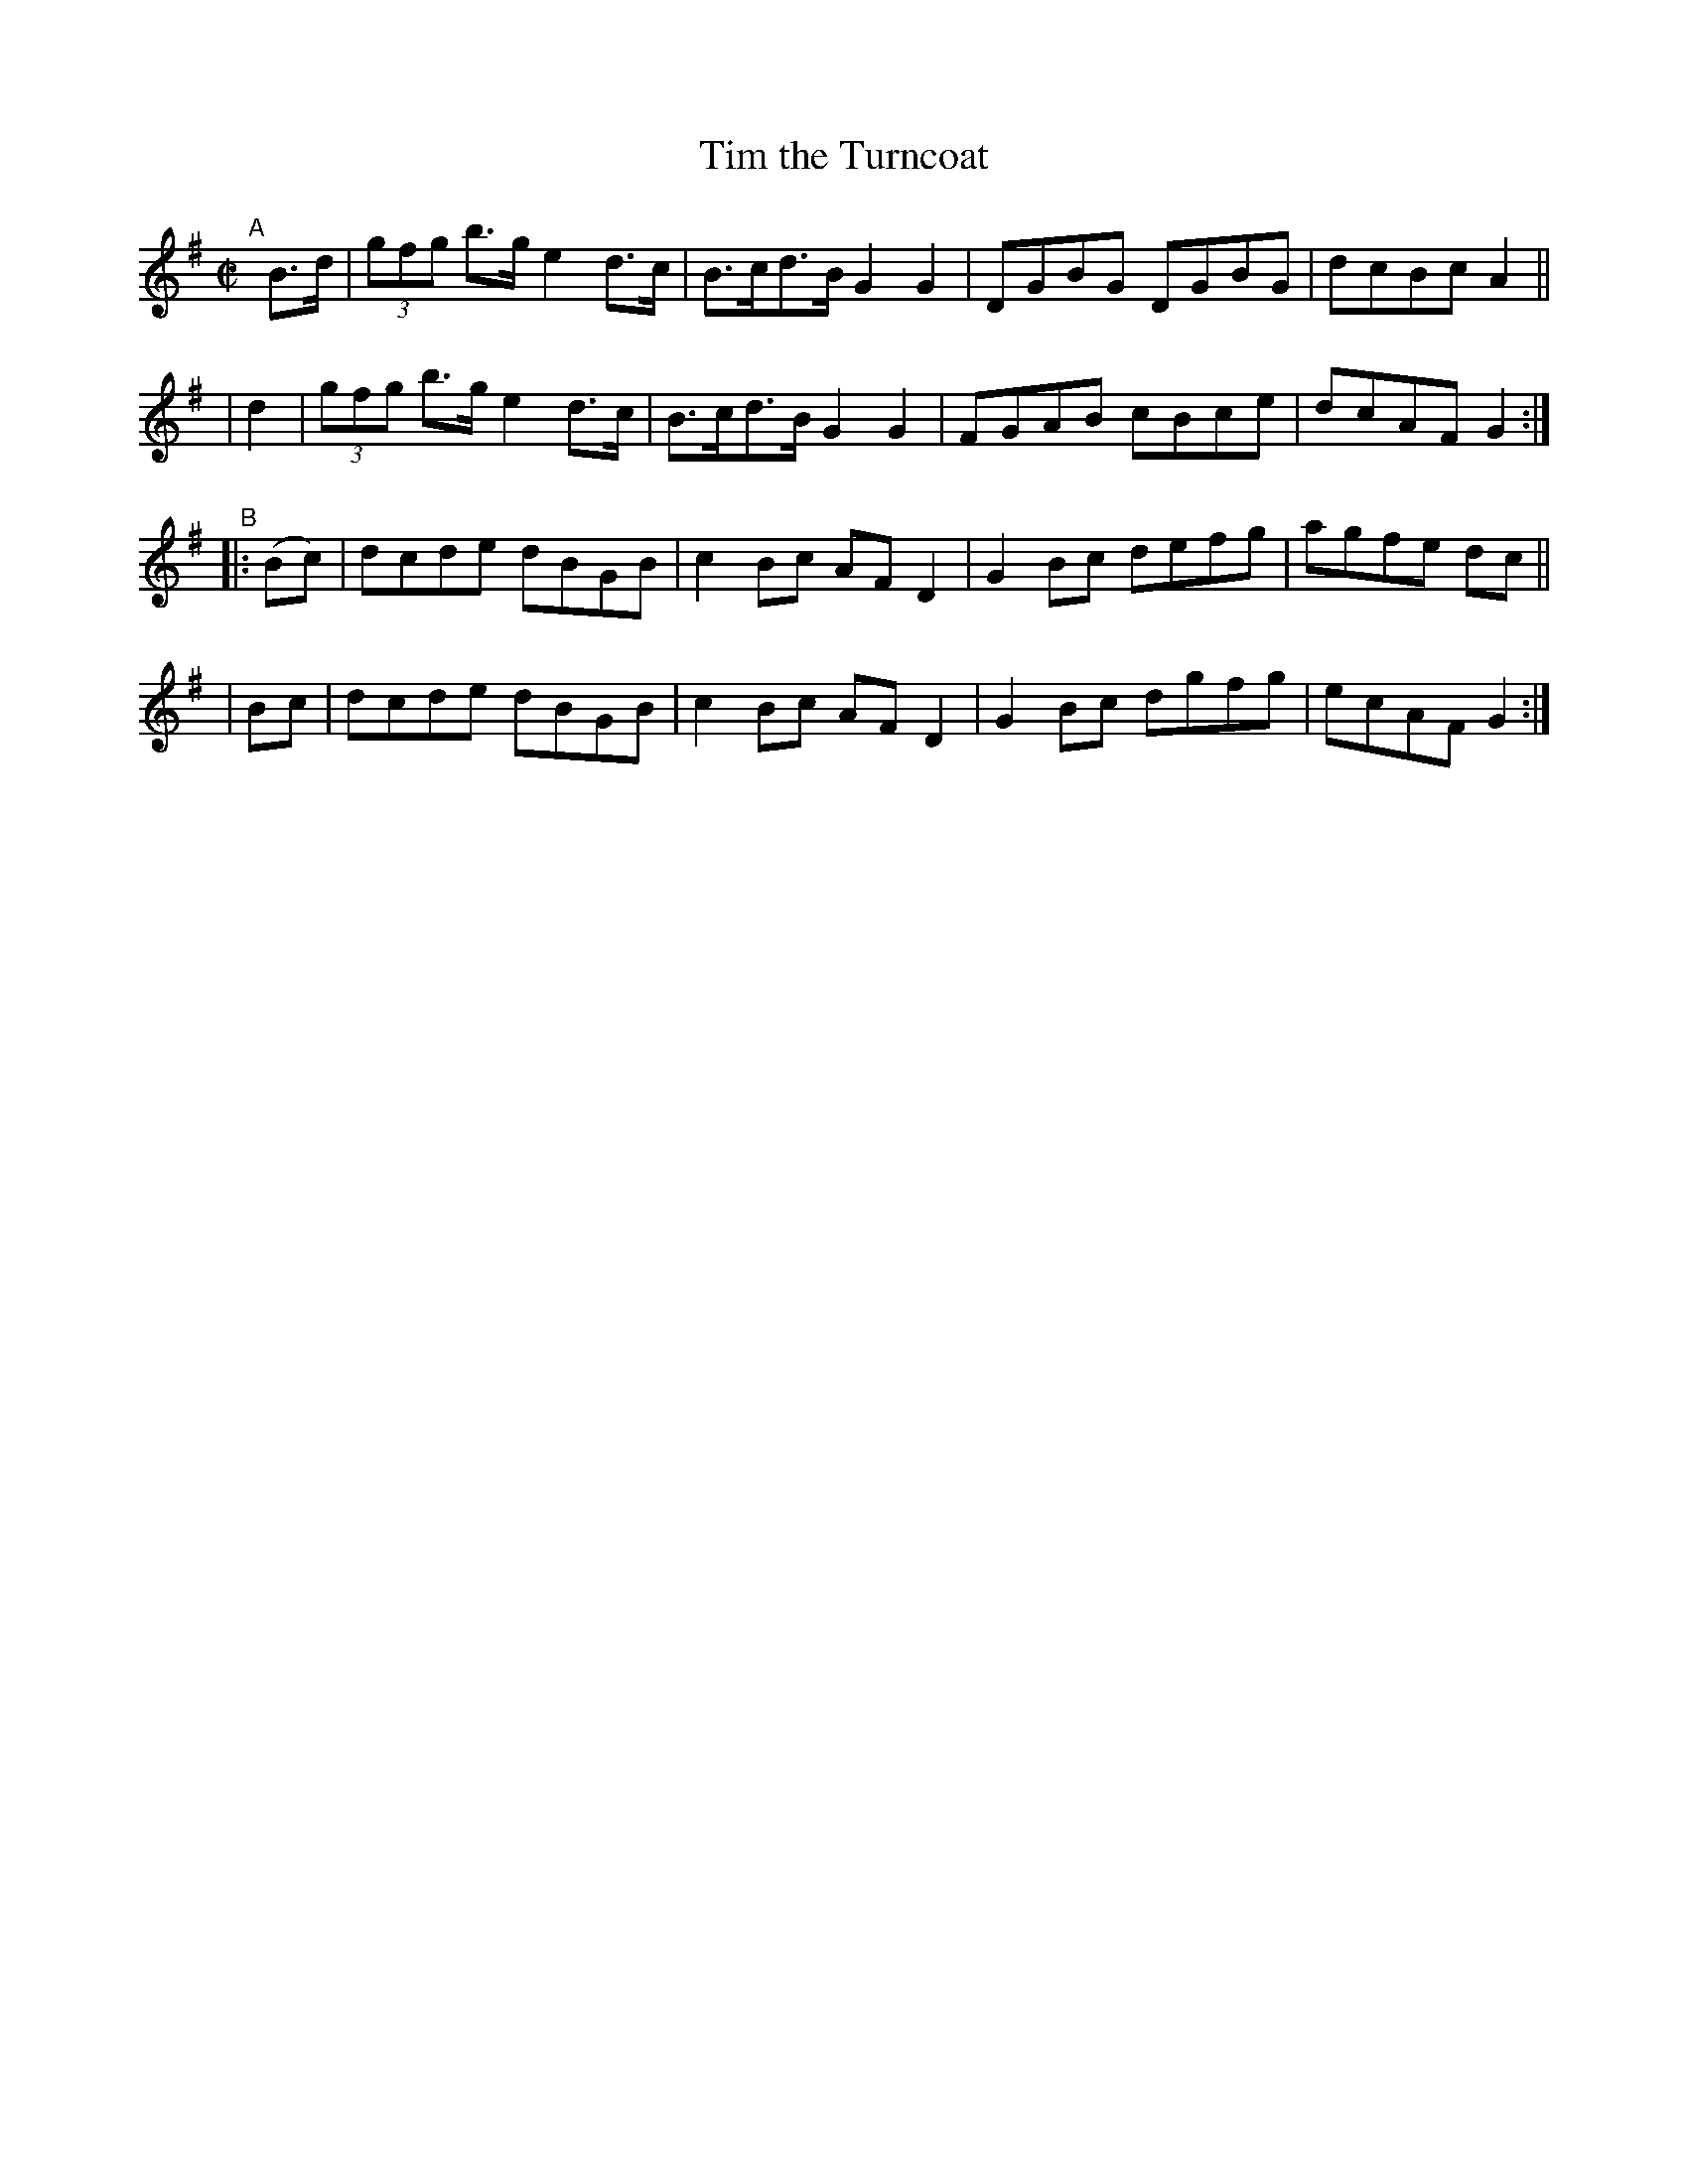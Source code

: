 X: 895
T: Tim the Turncoat
R: hornpipe
%S: s:4 b:16(4+4+4+4)
B: Francis O'Neill: "The Dance Music of Ireland" (1907) #895
Z: Frank Nordberg - http://www.musicaviva.com
F: http://www.musicaviva.com/abc/tunes/ireland/oneill-1001/0895/oneill-1001-0895-1.abc
M: C|
L: 1/8
K: G
"^A"[|]\
  B>d | (3gfg b>g e2 d>c | B>cd>B G2G2 | DGBG DGBG | dcBc A2 ||
|  d2 | (3gfg b>g e2d>c | B>cd>B G2G2 | FGAB cBce | dcAFG2 :|
"^B"\
|:(Bc) | dcde dBGB | c2Bc AFD2 | G2Bc defg | agfe dc ||
|  Bc  | dcde dBGB | c2Bc AFD2 | G2Bc dgfg | ecAF G2 :|
